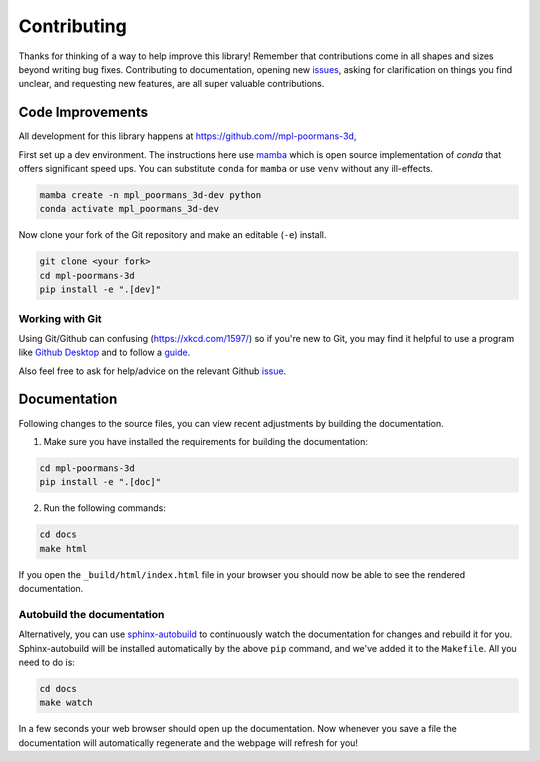 ============
Contributing
============

Thanks for thinking of a way to help improve this library! Remember that contributions come in all
shapes and sizes beyond writing bug fixes. Contributing to documentation, opening new `issues <https://github.com//mpl-poormans-3d/issues>`_,
asking for clarification on things you find unclear, and requesting new features, are all super valuable contributions. 

Code Improvements
-----------------

All development for this library happens at https://github.com//mpl-poormans-3d,

First set up a dev environment. The instructions here use `mamba <https://github.com/mamba-org/mamba#mamba>`_ which is open source
implementation of `conda` that offers significant speed ups. You can substitute ``conda`` for ``mamba`` or use ``venv`` without any ill-effects.

.. code-block:: bash

    mamba create -n mpl_poormans_3d-dev python
    conda activate mpl_poormans_3d-dev

Now clone your fork of the Git repository and make an editable (``-e``) install.

.. code-block:: bash
   
   git clone <your fork>
   cd mpl-poormans-3d
   pip install -e ".[dev]"


Working with Git
^^^^^^^^^^^^^^^^

Using Git/Github can confusing (https://xkcd.com/1597/) so if you're new to Git, you may find
it helpful to use a program like `Github Desktop <desktop.github.com>`_ and to follow
a `guide <https://github.com/firstcontributions/first-contributions#first-contributions>`_. 

Also feel free to ask for help/advice on the relevant Github `issue <https://github.com//mpl-poormans-3d/issues>`_.

Documentation
-------------

Following changes to the source files, you can view recent adjustments by building the documentation.

1. Make sure you have installed the requirements for building the documentation:

.. code-block:: bash

    cd mpl-poormans-3d
    pip install -e ".[doc]"

2. Run the following commands:

.. code-block:: bash

    cd docs
    make html

If you open the ``_build/html/index.html`` file in your browser you should now be able to see the rendered documentation.

Autobuild the documentation
^^^^^^^^^^^^^^^^^^^^^^^^^^^

Alternatively, you can use `sphinx-autobuild <https://github.com/GaretJax/sphinx-autobuild>`_ to continuously watch the documentation for changes and rebuild it for you.
Sphinx-autobuild will be installed automatically by the above ``pip`` command, and we've added it to the ``Makefile``. All you need to do is:

.. code-block:: bash

    cd docs
    make watch

In a few seconds your web browser should open up the documentation. Now whenever you save a file
the documentation will automatically regenerate and the webpage will refresh for you!
